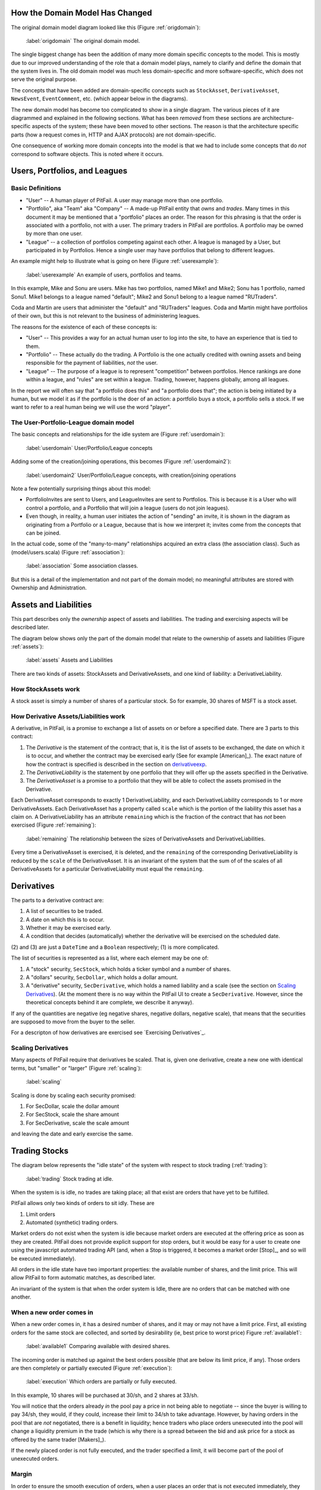 
How the Domain Model Has Changed
================================

The original domain model diagram looked like this (Figure :ref:`origdomain`):

.. figure:: figures/domain/original-domain.pdf
    :width: 90%
    
    :label:`origdomain` The original domain model.

The single biggest change has been the addition of many more domain specific
concepts to the model. This is mostly due to our improved understanding of the
role that a domain model plays, namely to clarify and define the domain that
the system lives in. The old domain model was much less domain-specific and
more software-specific, which does not serve the original purpose.

The concepts that have been added are domain-specific concepts such as
``StockAsset``, ``DerivativeAsset``, ``NewsEvent``, ``EventComment``, etc.
(which appear below in the diagrams).

The new domain model has become too complicated to show in a single diagram.
The various pieces of it are diagrammed and explained in the following
sections. What has been *removed* from these sections are architecture-specific
aspects of the system; these have been moved to other sections. The reason is
that the architecture specific parts (how a request comes in, HTTP and AJAX
protocols) are not domain-specific.

One consequence of working more domain concepts into the model is that we had
to include some concepts that do *not* correspond to software objects. This is
noted where it occurs.

Users, Portfolios, and Leagues
==============================

Basic Definitions
-----------------

* "User" -- A human player of PitFail. A user may manage more than one
  portfolio.

* "Portfolio", aka "Team" aka "Company" -- A made-up PitFail entity that *owns*
  and *trades*. Many times in this document it may be mentioned that a
  "portfolio" places an order. The reason for this phrasing is that the order
  is associated with a portfolio, not with a user. The primary traders in
  PitFail are portfolios. A portfolio may be owned by more than one user.

* "League" -- a collection of portfolios competing against each other. A league
  is managed by a User, but participated in by Portfolios. Hence a single user
  may have portfolios that belong to different leagues.
  
An example might help to illustrate what is going on here (Figure :ref:`userexample`):

.. figure:: figures/domain/user-example
    :width: 90%
    
    :label:`userexample` An example of users, portfolios and teams.

In this example, Mike and Sonu are users. Mike has two portfolios, named Mike1
and Mike2; Sonu has 1 portfolio, named Sonu1. Mike1 belongs to a league named
"default"; Mike2 and Sonu1 belong to a league named "RUTraders".

Coda and Martin are users that administer the "default" and "RUTraders"
leagues. Coda and Martin might have portfolios of their own, but this is not
relevant to the business of administering leagues.

The reasons for the existence of each of these concepts is:

* "User" -- This provides a way for an actual human user to log into the site,
  to have an experience that is tied to them.
  
* "Portfolio" -- These actually do the trading. A Portfolio is the one actually
  credited with owning assets and being responsible for the payment of
  liabilities, *not* the user.
  
* "League" -- The purpose of a league is to represent "competition" between
  portfolios. Hence rankings are done within a league, and "rules" are set
  within a league. Trading, however, happens globally, among all leagues.

In the report we will often say that "a portfolio does this" and "a portfolio
does that"; the action is being initiated by a human, but we model it as if the
portfolio is the doer of an action: a portfolio buys a stock, a portfolio sells
a stock. If we want to refer to a real human being we will use the word
"player".

The User-Portfolio-League domain model
--------------------------------------

The basic concepts and relationships for the idle system are (Figure :ref:`userdomain`):

.. figure:: figures/domain/users
    :width: 90%
    
    :label:`userdomain` User/Portfolio/League concepts

Adding some of the creation/joining operations, this becomes (Figure :ref:`userdomain2`):

.. figure:: figures/domain/users2
    :width: 90%
    
    :label:`userdomain2` User/Portfolio/League concepts, with creation/joining operations

Note a few potentially surprising things about this model:

* PortfolioInvites are sent to Users, and LeagueInvites are sent to Portfolios.
  This is because it is a User who will control a portfolio, and a Portfolio
  that will join a league (users do not join leagues).
  
* Even though, in reality, a human user initiates the action of "sending" an
  invite, it is shown in the diagram as originating from a Portfolio or a
  League, because that is how we interpret it; invites  come from the concepts
  that can be joined.

In the actual code, some of the "many-to-many" relationships acquired an extra
class (the association class). Such as (model/users.scala) (Figure
:ref:`association`):

.. figure:: figures/domain/association
    :width: 60%
    
    :label:`association` Some association classes.

But this is a detail of the implementation and not part of the domain model; no
meaningful attributes are stored with Ownership and Administration.

Assets and Liabilities
======================

This part describes only the *ownership* aspect of assets and liabilities. The
trading and exercising aspects will be described later.

The diagram below shows only the part of the domain model that relate to the
ownership of assets and liabilities (Figure :ref:`assets`):

.. figure:: figures/domain/assets
    :width: 90%
    
    :label:`assets` Assets and Liabilities

There are two kinds of assets: StockAssets and DerivativeAssets, and one kind
of liability: a DerivativeLiability.

How StockAssets work
--------------------

A stock asset is simply a number of shares of a particular stock. So for
example, 30 shares of MSFT is a stock asset.

How Derivative Assets/Liabilities work
--------------------------------------

A derivative, in PitFail, is a promise to exchange a list of assets on or
before a specified date. There are 3 parts to this contract:

1. The *Derivative* is the statement of the contract; that is, it is the list
   of assets to be exchanged, the date on which it is to occur, and whether the
   contract may be exercised early (See for example [American]_). The exact
   nature of how the contract is specified is described in the section on
   derivativeexp_.
   
2. The *DerivativeLiability* is the statement by one portfolio that they will
   offer up the assets specified in the Derivative.
   
3. The *DerivativeAsset* is a promise to a portfolio that they will be able to collect
   the assets promised in the Derivative.
   
Each DerivativeAsset corresponds to exactly 1 DerivativeLiability, and each
DerivativeLiability corresponds to 1 or more DerivativeAssets. Each
DerivativeAsset has a property called ``scale`` which is the portion of the
liability this asset has a claim on. A DerivativeLiability has an attribute
``remaining`` which is the fraction of the contract that has *not* been
exercised (Figure :ref:`remaining`):

.. figure:: figures/domain/scale
    :width: 70%
    
    :label:`remaining` The relationship between the sizes of DerivativeAssets and DerivativeLiabilities.

Every time a DerivativeAsset is exercised, it is deleted, and the ``remaining``
of the corresponding DerivativeLiability is reduced by the ``scale`` of the
DerivativeAsset. It is an invariant of the system that the sum of of the scales
of all DerivativeAssets for a particular DerivativeLiability must equal the
``remaining``.

.. _derivativeexp:

Derivatives
===========

The parts to a derivative contract are:

1. A list of securities to be traded.
   
2. A date on which this is to occur.
   
3. Whether it may be exercised early.
   
4. A condition that decides (automatically) whether the derivative will be
   exercised on the scheduled date.

(2) and (3) are just a ``DateTime`` and a ``Boolean`` respectively; (1) is
more complicated.

The list of securities is represented as a list, where each element may be one
of:

1. A "stock" security, ``SecStock``, which holds a ticker symbol and a number
   of shares.

2. A "dollars" security, ``SecDollar``, which holds a dollar amount.
   
3. A "derivative" security, ``SecDerivative``, which holds a named liability
   and a scale (see the section on `Scaling Derivatives`_). (At the moment
   there is no way within the PitFail UI to create a ``SecDerivative``.
   However, since the theoretical concepts behind it are complete, we describe
   it anyway).
   
If any of the quantities are negative (eg negative shares, negative dollars,
negative scale), that means that the securities are supposed to move from the
buyer to the seller.

For a descripton of how derivatives are exercised see `Exercising
Derivatives`_.
   
Scaling Derivatives
-------------------

Many aspects of PitFail require that derivatives be scaled. That is, given one
derivative, create a new one with identical terms, but "smaller" or "larger"
(Figure :ref:`scaling`):

.. figure:: figures/domain/scaling
    :width: 70%
    
    :label:`scaling`

Scaling is done by scaling each security promised:

1. For SecDollar, scale the dollar amount
   
2. For SecStock, scale the share amount
   
3. For SecDerivative, scale the scale amount
   
and leaving the date and early exercise the same.

Trading Stocks
==============

The diagram below represents the "idle state" of the system with respect to
stock trading (:ref:`trading`):

.. figure:: figures/domain/trading
    :width: 90%
    
    :label:`trading` Stock trading at idle.

When the system is is idle, no trades are taking place; all that exist are
orders that have yet to be fulfilled.

PitFail allows only two kinds of orders to sit idly. These are

1. Limit orders
   
2. Automated (synthetic) trading orders.

Market orders do not exist when the system is idle because market orders are
executed at the offering price as soon as they are created. PitFail does not
provide explicit support for stop orders, but it would be easy for a user to
create one using the javascript automated trading API (and, when a Stop is
triggered, it becomes a market order [Stop]_, and so will be executed
immediately).

All orders in the idle state have two important properties: the available
number of shares, and the limit price. This will allow PitFail to form
automatic matches, as described later.

An invariant of the system is that when the order system is Idle, there are no
orders that can be matched with one another.

When a new order comes in
-------------------------

When a new order comes in, it has a desired number of shares, and it may or may
not have a limit price. First, all existing orders for the same stock are
collected, and sorted by desirability (ie, best price to worst price) Figure
:ref:`available1`:

.. figure:: figures/domain/available1
    :width: 20%
    
    :label:`available1` Comparing available with desired shares.

The incoming order is matched up against the best orders possible (that are
below its limit price, if any). Those orders are then completely or partially
executed (Figure :ref:`execution`):

.. figure:: figures/domain/execution
    :width: 100%
    
    :label:`execution` Which orders are partially or fully executed.

In this example, 10 shares will be purchased at 30/sh, and 2 shares at 33/sh.

You will notice that the orders already *in* the pool pay a price in not being
able to negotiate -- since the buyer is willing to pay 34/sh, they would, if
they could, increase their limit to 34/sh to take advantage. However, by having
orders in the pool that are *not* negotiated, there is a benefit in liquidity;
hence traders who place orders unexecuted into the pool will change a liquidity
premium in the trade (which is why there is a spread between the bid and ask
price for a stock as offered by the same trader [Makers]_).

If the newly placed order is not fully executed, and the trader specified a
limit, it will become part of the pool of unexecuted orders.

Margin
------

In order to ensure the smooth execution of orders, when a user places an order
that is not executed immediately, they must set aside margin so that the order
can be executed later. For a buy order the user sets aside cash that will be
used to buy the shares when the order is executed, and for a sell order the
user sets aside the shares that will be sold.

If the order is cancelled or not fully used the margin will be returned.

Domain model for trading
------------------------

The model below does not correspond 1-1 to actual software classes because our
architecture is not entirely object-oriented. For example, there is no class
called Execution; execution of orders is procedural (Figure :ref:`trading2`).

.. figure:: figures/domain/trading2
    :width: 90%
    
    :label:`trading2` The execution of a trade.

The association of AutomaticTrader with StockPriceSource is meant to convey
that the automatic traders use real-world bid and ask prices to set their bid
and ask prices.

Because there is too much to fit on one diagram, here is the part of the domain
model that deals with cash and margin (Figure :ref:`trading3`):

.. figure:: figures/domain/trading3
    :width: 90%
    
    :label:`trading3` How cash moves when trading.

(In the code, there is no object called Cash, rather it is an attribute of
Portfloio; but it is helpful to show it as such for the domain model).

The reason that the execution of a BuyLimitOrder "adds to" Cash is that all the
necessary cash has already been set aside in Margin; the cash that is being
added is the leftover margin.

When an order is cancelled (by its owner), all that must happen is that the
margin is restored (Figure :ref:`trading4`):

.. figure::  figures/domain/trading4
    :width: 90%
    
    :label:`trading4` Cancelling and order and restoring margin.

Dividends
=========

It is very important for PitFail to keep track of dividends paid by stocks,
for two reasons:

1. It would be unrealistic in a particularly unsettling way: stocks that will
   never pay dividends have no value; why are we trading them?
   
2. Because PitFail players will own stocks that pay dividends, and every time a
   dividend is paid the stock price drops abruptly, players would not
   appreciate having the price drop if they do not receive a dividend in
   return.

Periodically, PitFail queries Yahoo Finance to see if stocks owned by the
players have paid dividends. If they have, the system will pay dividends to the
player, in what is represented here (though not in the code) as a
``DividendEvent`` (Figure :ref:`dividends1`):

.. figure:: figures/domain/dividends1
    :width: 70%
    
    :label:`dividends1` When dividends are paid.

The ``DividendPayment`` object is created only to allow the user to view the
history of their dividend payments.

News
====

The purpose of "news" is to show PitFail players to see what other PitFail
players have been doing. Importantly, News is not part of actual trading; this
is just for seeing what's going on.

This means that a single news event has associations with a lot of other
concepts, but not in a way that affects the rest of the program: it's just
point out, for example, which derivative was traded when reporting that a
derivative was traded.

The basic concept domain for News is (Figure :ref:`news1`):

.. figure:: figures/domain/news1
    :width: 80%
    
    :label:`news1` The news Domain.

only two actions are shown here; there are a lot so they are split up across
multiple diagrams.

Buying and selling stocks, as shown above, refer to the Portfolio who "did" the
action, and the information about what was bought or sold. This only applies to
orders that are executed (either immediately or later). Orders that are delayed
will generate another kind of an event.

Derivative Trading has the following kinds of events (Figure :ref:`news2`):

.. figure:: figures/domain/news2
    :width: 80%
    
    :label:`news2` News for derivative trading.

``from`` and ``to`` are shown as separate concepts even though they are
instances of the same class, because they play a different role in these
events: one is the portfolio making the offer, the other is the portfolio
receiving, and possible accepting, the offer.

For Auctions we have (Figure :ref:`news3`):

.. figure:: figures/domain/news3
    :width: 90%
    
    :label:`news3` News for auctions.

There are other associations which are not shown, that relate to voting. These
are described in the section on voting.

Placing orders that get delayed are described by (Figure :ref:`news4`):

.. figure:: figures/domain/news4
    :width: 70%
    
    :label:`news4` News for orders.

Where the associated portfolio is the one who performed the buy or sell.

There is one more event for exercising derivatives (Figure :ref:`news5`):

.. figure:: figures/domain/news5
    :width: 70%
    
    :label:`news5` News for exercising derivatives.

Where the associated portfolio is the one who did the exercising.

Voting
======

When players enter into a contract (not executing it yet, just entering it)
involving a derivative, the following assets are moved (Figure :ref:`voting1`):

.. figure:: figures/domain/voting1
    :width: 90%
    
    :label:`voting1` How assets and liabilities change when a contract is
    entered.

If owning the asset (being in the buyer side of the contract) pays off more
than the cash payed, the buyer is happy. If owning the liability (being in the
seller side of the contract) is not bad enough to negate the cash received, the
seller got a good deal. These are not necessarily mutually exclusive.

Now, say a third player, the Voter, looks at his news feed and thinks that the
buyer got a good deal (and maybe the seller too, but that is not relevant yet).
The Voter would be happy with an arrangement like the following (Figure
:ref:`voting2`):

.. figure:: figures/domain/voting2
    :width: 90%
    
    :label:`voting2` Another player makes a similar deal.

where the derivative in green resembles the derivative in black, and the cash
in green resembles the cash in black. (As in, if it was a good deal for him,
it's a good deal for me too. Not necessarily true, but it could be true
sometimes).

When two portfolios enter a derivative, an object is created called
``DerivativeBuyerSetAside`` (there is a nearly identical process for sellers)
(Figure :ref:`voting3`):

.. figure:: figures/domain/voting3
    :width: 90%
    
    :label:`voting3` DerivativeBuyerSetAside

(remember, the ``Derivative`` holds the terms of the contract, and the
``DerivativeAsset`` and ``DerivativeLiability`` show who owns which end).

The ``DerivativeBuyerSetAside`` holds one attribute, which is the "amount" left
to be voted on. For the precise meaning of this scale, see the section on
`Scaling Derivatives`_.

The ``scale`` remaining starts out at ``3%``. When the first voter votes in
favor of the buyer, they enter into a contract with the seller that is
identical to the original derivative, but scaled to 1.5% (= 3%/2). He also pays
the seller 1.5% of what the original buyer paid (Figure :ref:`voting4`):

.. figure:: figures/domain/voting4
    :width: 90%
    
    :label:`voting4` A voter enters into a contract.

The ``scale`` remaining is then cut by half to 1.5% (The interpretation of this
is that the original ``3%`` is the total amount that will be allocated after
infinitely many votes are made).

Now if another player votes, they will realize 0.75% of the original trade (Figure :ref:`voting5`):

.. figure:: figures/domain/voting5
    :width: 90%
    
    :label:`voting5` Another voter casts a vote.

Votes are recorded and associated with the origanal NewsEvent, so that a score
of buyer-votes and seller votes can be calculated (Figure :ref:`voting6`):

.. figure:: figures/domain/voting6
    :width: 80%
    
    :label:`voting6` Scoring events.

Comments
========

Compared to voting, comments are refreshingly simple.

Users, not portfolios, cast comments. A comment is associated with a news
event (Figure :ref:`comments1`):

.. figure:: figures/domain/comments1
    :width: 70%
    
    :label:`comments1` Comments on a news event.

Auto Trades
===========

While the system is idle, an auto-trade is represented as (Figure :ref:`auto1`):

.. figure:: figures/domain/auto1
    :width: 70%
    
    :label:`auto1` An auto trade while the system is idle.

When a player runs an AutoTrade, we have what we conceptually (though not in
the code) call an AutoTradeEvent (Figure :ref:`auto2`):

.. figure:: figures/domain/auto2
    :width: 70%
    
    :label:`auto2` An auto trade being run.

The ``JSAPI`` is a set of JavaScript functions and corresponding server-side
handlers that allow the Auto Trade to actually perform actions. See `Running an
Auto Trade`_.


